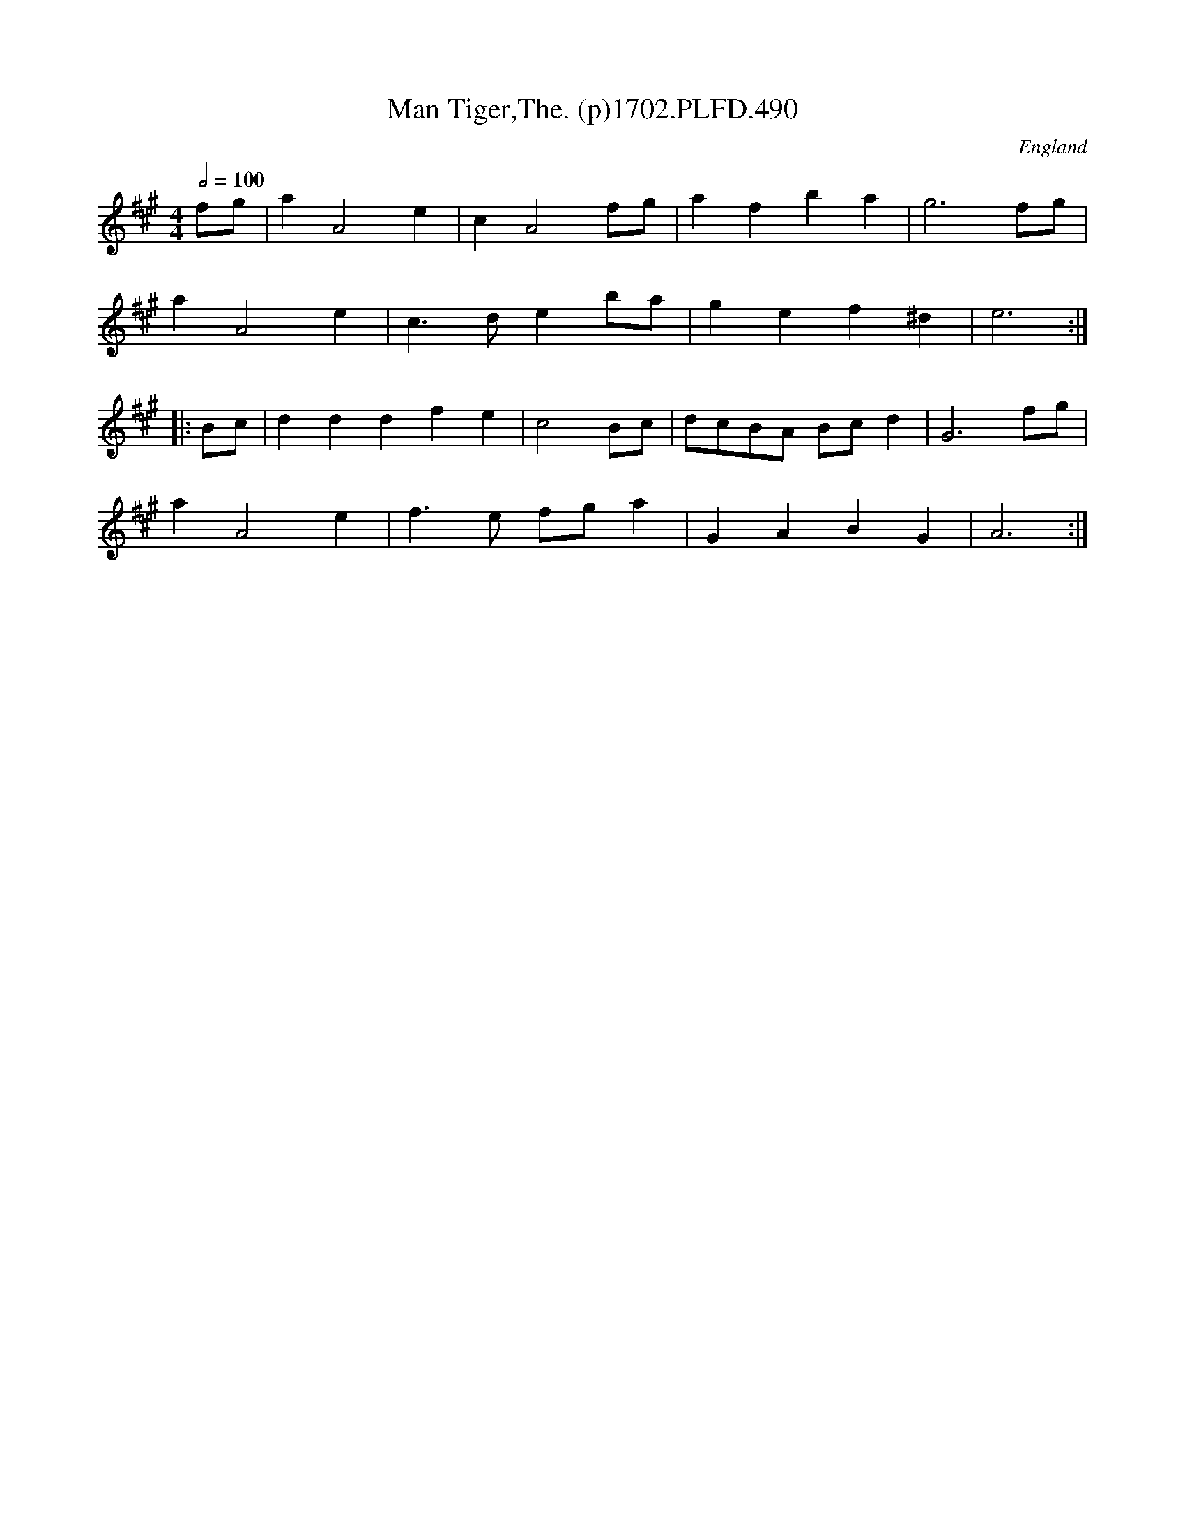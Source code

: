 X:490
T:Man Tiger,The. (p)1702.PLFD.490
M:4/4
L:1/4
Q:1/2=100
S:Playford, Dancing Master,Supp.to 11th Ed.,1702.
O:England
Z:Chris Partington.
K:A
f/g/|aA2e|cA2f/g/|afba|g3f/g/|
aA2e|c>deb/a/|gef^d|e3:|
|:B/c/|dddfe|c2B/c/|d/c/B/A/ B/c/d|G3f/g/|
aA2e|f>e f/g/a|GABG|A3:|
